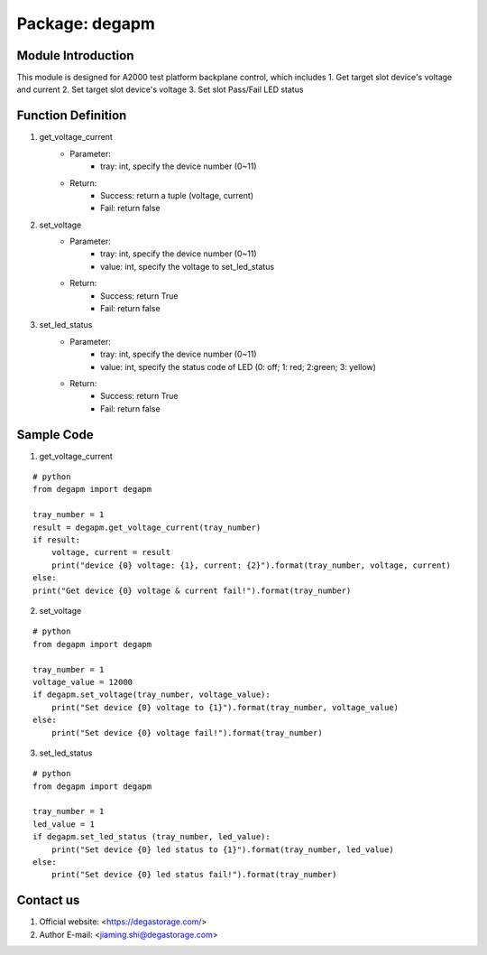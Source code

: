Package: degapm
================

Module Introduction
--------------------
This module is designed for A2000 test platform backplane control, which includes  
1. Get target slot device's voltage and current
2. Set target slot device's voltage
3. Set slot Pass/Fail LED status  


Function Definition
--------------------
1. get_voltage_current
    - Parameter: 
        - tray: int, specify the device number (0~11)
    - Return:
        - Success: return a tuple (voltage, current)
        - Fail: return false

2. set_voltage
    - Parameter: 
        - tray: int, specify the device number (0~11)
        - value: int, specify the voltage to set_led_status
    - Return:
        - Success: return True
        - Fail: return false

3. set_led_status
    - Parameter: 
        - tray: int, specify the device number (0~11)
        - value: int, specify the status code of LED (0: off; 1: red; 2:green; 3: yellow)
    - Return:
        - Success: return True
        - Fail: return false


Sample Code
--------------
1. get_voltage_current  

::

    # python
    from degapm import degapm

    tray_number = 1
    result = degapm.get_voltage_current(tray_number)
    if result:
        voltage, current = result
        print("device {0} voltage: {1}, current: {2}").format(tray_number, voltage, current)
    else:
    print("Get device {0} voltage & current fail!").format(tray_number)  

2. set_voltage

::

    # python
    from degapm import degapm

    tray_number = 1
    voltage_value = 12000
    if degapm.set_voltage(tray_number, voltage_value):
        print("Set device {0} voltage to {1}").format(tray_number, voltage_value)
    else:
        print("Set device {0} voltage fail!").format(tray_number)  

3. set_led_status

::

    # python
    from degapm import degapm
    
    tray_number = 1
    led_value = 1
    if degapm.set_led_status (tray_number, led_value):
        print("Set device {0} led status to {1}").format(tray_number, led_value)
    else:
        print("Set device {0} led status fail!").format(tray_number)


Contact us
-----------------------------------------------------------------------------------
1. Official website: <https://degastorage.com/>
2. Author E-mail: <jiaming.shi@degastorage.com>





